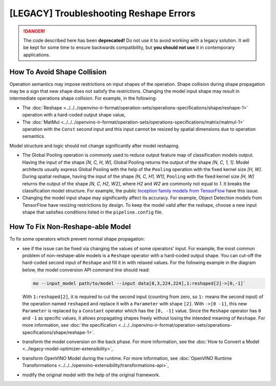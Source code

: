 .. {#troubleshooting_reshape_errors}

[LEGACY] Troubleshooting Reshape Errors
=======================================


.. meta::
   :description: In OpenVINO™, you can use several methods to address the issues 
                 of non-reshape-able models and shape collision, which prevent 
                 normal shape propagation.


.. danger::

   The code described here has been **deprecated!** Do not use it to avoid working with a legacy solution. It will be kept for some time to ensure backwards compatibility, but **you should not use** it in contemporary applications.

How To Avoid Shape Collision
############################

Operation semantics may impose restrictions on input shapes of the operation.
Shape collision during shape propagation may be a sign that new shape does not satisfy the restrictions.
Changing the model input shape may result in intermediate operations shape collision. For example, in the following:

* The :doc:`Reshape <../../../openvino-ir-format/operation-sets/operations-specifications/shape/reshape-1>` operation with a hard-coded output shape value,
* The :doc:`MatMul <../../../openvino-ir-format/operation-sets/operations-specifications/matrix/matmul-1>` operation with the ``Const`` second input and this input cannot be resized by spatial dimensions due to operation semantics.

Model structure and logic should not change significantly after model reshaping.

* The Global Pooling operation is commonly used to reduce output feature map of classification models output. Having the input of the shape *[N, C, H, W]*, Global Pooling returns the output of the shape *[N, C, 1, 1]*. Model architects usually express Global Pooling with the help of the ``Pooling`` operation with the fixed kernel size *[H, W]*. During spatial reshape, having the input of the shape *[N, C, H1, W1]*, ``Pooling`` with the fixed kernel size *[H, W]* returns the output of the shape *[N, C, H2, W2]*, where *H2* and *W2* are commonly not equal to *1*. It breaks the classification model structure. For example, the public `Inception family models from TensorFlow <https://github.com/tensorflow/models/tree/master/research/slim#pre-trained-models>`__ have this issue.

* Changing the model input shape may significantly affect its accuracy. For example, Object Detection models from TensorFlow have resizing restrictions by design. To keep the model valid after the reshape, choose a new input shape that satisfies conditions listed in the ``pipeline.config`` file.

.. _how-to-fix-non-reshape-able-model:

How To Fix Non-Reshape-able Model
#################################

To fix some operators which prevent normal shape propagation:

* see if the issue can be fixed via changing the values of some operators' input. For example, the most common problem of non-reshape-able models is a ``Reshape`` operator with a hard-coded output shape. You can cut-off the hard-coded second input of ``Reshape`` and fill it in with relaxed values. For the following example in the diagram below, the model conversion API command line should read:

  .. code-block:: sh

     mo --input_model path/to/model --input data[8,3,224,224],1:reshaped[2]->[0,-1]`


  With ``1:reshaped[2]``, it is required to cut the second input (counting from zero, so ``1:`` means the second input) of the operation named ``reshaped`` and replace it with a ``Parameter`` with shape ``[2]``.
  With ``->[0 -1]``, this new ``Parameter`` is replaced by a ``Constant`` operator which has the ``[0, -1]`` value.
  Since the ``Reshape`` operator has ``0`` and ``-1`` as specific values, it allows propagating shapes freely without losing the intended meaning of ``Reshape``.   For more information, see :doc:`the specification <../../../openvino-ir-format/operation-sets/operations-specifications/shape/reshape-1>`.

  .. image:: ../../../../_static/images/batch_relaxation.png

* transform the model conversion on the back phase. For more information, see the :doc:`How to Convert a Model <../legacy-model-optimizer-extensibility>`,
* transform OpenVINO Model during the runtime. For more information, see :doc:`OpenVINO Runtime Transformations <../../../openvino-extensibility/transformations-api>`,
* modify the original model with the help of the original framework.

